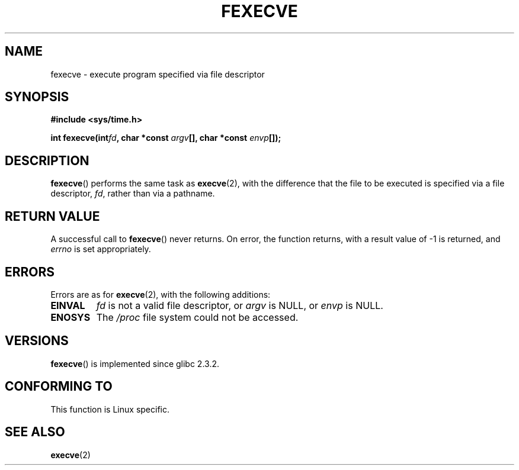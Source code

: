 .\" Hey Emacs! This file is -*- nroff -*- source.
.\"
.\" Copyright (c) 2006, Michael Kerrisk
.\"
.\" Permission is granted to make and distribute verbatim copies of this
.\" manual provided the copyright notice and this permission notice are
.\" preserved on all copies.
.\"
.\" Permission is granted to copy and distribute modified versions of this
.\" manual under the conditions for verbatim copying, provided that the
.\" entire resulting derived work is distributed under the terms of a
.\" permission notice identical to this one.
.\" 
.\" Since the Linux kernel and libraries are constantly changing, this
.\" manual page may be incorrect or out-of-date.  The author(s) assume no
.\" responsibility for errors or omissions, or for damages resulting from
.\" the use of the information contained herein.  The author(s) may not
.\" have taken the same level of care in the production of this manual,
.\" which is licensed free of charge, as they might when working
.\" professionally.
.\" 
.\" Formatted or processed versions of this manual, if unaccompanied by
.\" the source, must acknowledge the copyright and authors of this work.
.\"
.TH FEXECVE 3 2006-03-06 "Linux" "Linux Programmer's Manual"
.SH NAME
fexecve \- execute program specified via file descriptor
.SH SYNOPSIS
.nf
.B #include <sys/time.h>
.sp
.BI "int fexecve(int" fd ", char *const " argv "[], char *const " envp []);
.fi
.SH DESCRIPTION
.BR fexecve ()
performs the same task as 
.BR execve (2), 
with the difference that the file to be executed
is specified via a file descriptor, 
.IR fd ,
rather than via a pathname.
.SH "RETURN VALUE"
A successful call to
.BR fexecve ()
never returns.
On error, the function returns, with a result value of \-1 is returned, and
.I errno
is set appropriately.
.SH ERRORS
Errors are as for 
.BR execve (2),
with the following additions:
.TP
.B EINVAL
.I fd
is not a valid file descriptor, or 
.I argv
is NULL, or
.I envp
is NULL.
.TP
.B ENOSYS
The
.I /proc
file system could not be accessed.
.SH VERSIONS
.BR fexecve ()
is implemented since glibc 2.3.2.
.SH "CONFORMING TO"
This function is Linux specific.
.SH "SEE ALSO"
.BR execve (2)
